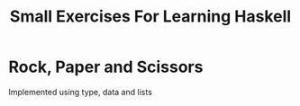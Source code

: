 #+TITLE: Small Exercises For Learning Haskell
* Rock, Paper and Scissors
Implemented using type, data and lists
